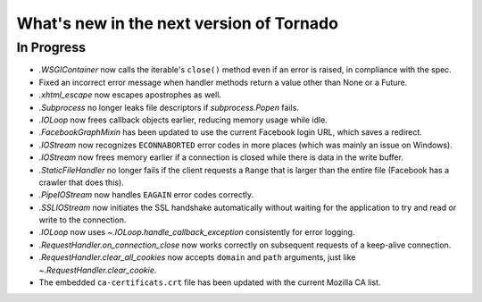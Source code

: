 What's new in the next version of Tornado
=========================================

In Progress
-----------

* `.WSGIContainer` now calls the iterable's ``close()`` method even if
  an error is raised, in compliance with the spec.
* Fixed an incorrect error message when handler methods return a value
  other than None or a Future.
* `.xhtml_escape` now escapes apostrophes as well.
* `.Subprocess` no longer leaks file descriptors if `subprocess.Popen` fails.
* `.IOLoop` now frees callback objects earlier, reducing memory usage
  while idle.
* `.FacebookGraphMixin` has been updated to use the current Facebook login
  URL, which saves a redirect.
* `.IOStream` now recognizes ``ECONNABORTED`` error codes in more places
  (which was mainly an issue on Windows).
* `.IOStream` now frees memory earlier if a connection is closed while
  there is data in the write buffer.
* `.StaticFileHandler` no longer fails if the client requests a ``Range`` that
  is larger than the entire file (Facebook has a crawler that does this).
* `.PipeIOStream` now handles ``EAGAIN`` error codes correctly.
* `.SSLIOStream` now initiates the SSL handshake automatically without
  waiting for the application to try and read or write to the connection.
* `.IOLoop` now uses `~.IOLoop.handle_callback_exception` consistently for
  error logging.
* `.RequestHandler.on_connection_close` now works correctly on subsequent
  requests of a keep-alive connection.
* `.RequestHandler.clear_all_cookies` now accepts ``domain`` and ``path``
  arguments, just like `~.RequestHandler.clear_cookie`.
* The embedded ``ca-certificats.crt`` file has been updated with the current
  Mozilla CA list.
